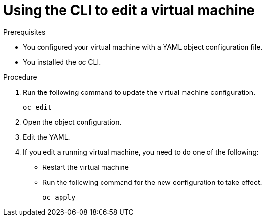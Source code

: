 // Module included in the following assemblies:
//
// * cnv/cnv_users_guide/cnv-edit-vms.adoc

[id="cnv-editing-vm-cli_{context}"]
= Using the CLI to edit a virtual machine

.Prerequisites

* You configured your virtual machine with a YAML object configuration file.
* You installed the oc CLI.

.Procedure

. Run the following command to update the virtual machine configuration.
+
[source]
----
oc edit
----
+
. Open the object configuration.
. Edit the YAML.
. If you edit a running virtual machine, you need to do one of the following:
* Restart the virtual machine
* Run the following command for the new configuration to take effect.
+
[source]
----
oc apply
----
